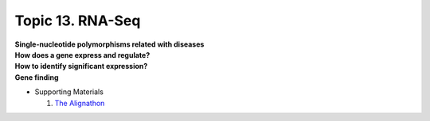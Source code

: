 Topic 13. RNA-Seq
==========================================
| **Single-nucleotide polymorphisms related with diseases​**
| **​How does a gene express and regulate?**
| **How to identify significant expression?**
| **​Gene finding**
* Supporting Materials

  1. `The Alignathon <https://compbio.soe.ucsc.edu/alignathon/>`_
